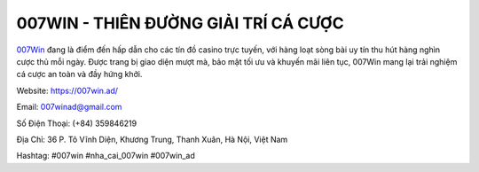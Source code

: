 007WIN - THIÊN ĐƯỜNG GIẢI TRÍ CÁ CƯỢC
===================================

`007Win <https://007win.ad/>`_ đang là điểm đến hấp dẫn cho các tín đồ casino trực tuyến, với hàng loạt sòng bài uy tín thu hút hàng nghìn cược thủ mỗi ngày. Được trang bị giao diện mượt mà, bảo mật tối ưu và khuyến mãi liên tục, 007Win mang lại trải nghiệm cá cược an toàn và đầy hứng khởi.

Website: https://007win.ad/

Email: 007winad@gmail.com

Số Điện Thoại: (+84) 359846219

Địa Chỉ: 36 P. Tô Vĩnh Diện, Khương Trung, Thanh Xuân, Hà Nội, Việt Nam

Hashtag: #007win #nha_cai_007win #007win_ad
